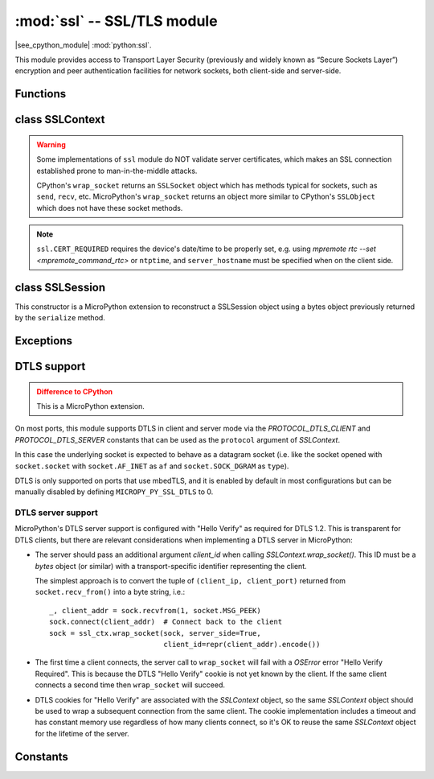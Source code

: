 :mod:`ssl` -- SSL/TLS module
============================

.. module:: ssl
   :synopsis: TLS/SSL wrapper for socket objects

|see_cpython_module| :mod:`python:ssl`.

This module provides access to Transport Layer Security (previously and
widely known as “Secure Sockets Layer”) encryption and peer authentication
facilities for network sockets, both client-side and server-side.

Functions
---------

.. function:: ssl.wrap_socket(sock, server_side=False, key=None, cert=None, cert_reqs=CERT_NONE, cadata=None, server_hostname=None, do_handshake=True, session=None)

    Wrap the given *sock* and return a new wrapped-socket object.  The implementation
    of this function is to first create an `SSLContext` and then call the `SSLContext.wrap_socket`
    method on that context object.  The arguments *sock*, *server_side* and *server_hostname* are
    passed through unchanged to the method call.  The argument *do_handshake* is passed through as
    *do_handshake_on_connect*.  The remaining arguments have the following behaviour:

   - *cert_reqs* determines whether the peer (server or client) must present a valid certificate.
     Note that for mbedtls based ports, ``ssl.CERT_NONE`` and ``ssl.CERT_OPTIONAL`` will not
     validate any certificate, only ``ssl.CERT_REQUIRED`` will.

   - *cadata* is a bytes object containing the CA certificate chain (in DER format) that will
     validate the peer's certificate.  Currently only a single DER-encoded certificate is supported.

   - *session* allows a client socket to reuse a session by passing a SSLSession object
     previously retrieved from the ``session`` property of a wrapped-socket object.

   Depending on the underlying module implementation in a particular
   :term:`MicroPython port`, some or all keyword arguments above may be not supported.

class SSLContext
----------------

.. class:: SSLContext(protocol, /)

    Create a new SSLContext instance.  The *protocol* argument must be one of the ``PROTOCOL_*``
    constants.

.. method:: SSLContext.load_cert_chain(certfile, keyfile)

   Load a private key and the corresponding certificate.  The *certfile* is a string
   with the file path of the certificate.  The *keyfile* is a string with the file path
   of the private key.

   .. admonition:: Difference to CPython
      :class: attention

      MicroPython extension: *certfile* and *keyfile* can be bytes objects instead of
      strings, in which case they are interpreted as the actual certificate/key data.

.. method:: SSLContext.load_verify_locations(cafile=None, cadata=None)

   Load the CA certificate chain that will validate the peer's certificate.
   *cafile* is the file path of the CA certificates.  *cadata* is a bytes object
   containing the CA certificates.  Only one of these arguments should be provided.

.. method:: SSLContext.get_ciphers()

   Get a list of enabled ciphers, returned as a list of strings.

.. method:: SSLContext.set_ciphers(ciphers)

   Set the available ciphers for sockets created with this context.  *ciphers* should be
   a list of strings in the `IANA cipher suite format <https://wiki.mozilla.org/Security/Cipher_Suites>`_ .

.. method:: SSLContext.wrap_socket(sock, *, server_side=False, do_handshake_on_connect=True, server_hostname=None, client_id=None, session=None)

   Takes a `stream` *sock* (usually socket.socket instance of ``SOCK_STREAM`` type),
   and returns an instance of ssl.SSLSocket, wrapping the underlying stream.
   The returned object has the usual `stream` interface methods like
   ``read()``, ``write()``, etc.

   - *server_side* selects whether the wrapped socket is on the server or client side.
     A server-side SSL socket should be created from a normal socket returned from
     :meth:`~socket.socket.accept()` on a non-SSL listening server socket.

   - *do_handshake_on_connect* determines whether the handshake is done as part of the ``wrap_socket``
     or whether it is deferred to be done as part of the initial reads or writes
     For blocking sockets doing the handshake immediately is standard. For non-blocking
     sockets (i.e. when the *sock* passed into ``wrap_socket`` is in non-blocking mode)
     the handshake should generally be deferred because otherwise ``wrap_socket`` blocks
     until it completes. Note that in AXTLS the handshake can be deferred until the first
     read or write but it then blocks until completion.

   - *server_hostname* is for use as a client, and sets the hostname to check against the received
     server certificate.  It also sets the name for Server Name Indication (SNI), allowing the server
     to present the proper certificate.

   - *client_id* is a MicroPython-specific extension argument used only when implementing a DTLS
     Server. See :ref:`dtls` for details.

   - *session* allows a client socket to reuse a session by passing a SSLSession object
     previously retrieved from the ``session`` property of a ssl.SSLSocket object.

.. warning::

   Some implementations of ``ssl`` module do NOT validate server certificates,
   which makes an SSL connection established prone to man-in-the-middle attacks.

   CPython's ``wrap_socket`` returns an ``SSLSocket`` object which has methods typical
   for sockets, such as ``send``, ``recv``, etc. MicroPython's ``wrap_socket``
   returns an object more similar to CPython's ``SSLObject`` which does not have
   these socket methods.

.. attribute:: SSLContext.verify_mode

    Set or get the behaviour for verification of peer certificates.  Must be one of the
    ``CERT_*`` constants.

.. note::

   ``ssl.CERT_REQUIRED`` requires the device's date/time to be properly set, e.g. using
   `mpremote rtc --set <mpremote_command_rtc>` or ``ntptime``, and ``server_hostname``
   must be specified when on the client side.

class SSLSession
----------------

.. class:: SSLSession(buf)

    This constructor is a MicroPython extension to reconstruct a SSLSession object using
    a bytes object previously returned by the ``serialize`` method.

.. method:: SSLSession.serialize()

   This function is a MicroPython extension to return a bytes object representing the
   session, allowing it to be stored and reconstructed at a later time.

Exceptions
----------

.. data:: ssl.SSLError

   This exception does NOT exist. Instead its base class, OSError, is used.

.. _dtls:

DTLS support
------------

.. admonition:: Difference to CPython
   :class: attention

   This is a MicroPython extension.

On most ports, this module supports DTLS in client and server mode via the
`PROTOCOL_DTLS_CLIENT` and `PROTOCOL_DTLS_SERVER` constants that can be used as
the ``protocol`` argument of `SSLContext`.

In this case the underlying socket is expected to behave as a datagram socket (i.e.
like the socket opened with ``socket.socket`` with ``socket.AF_INET`` as ``af`` and
``socket.SOCK_DGRAM`` as ``type``).

DTLS is only supported on ports that use mbedTLS, and it is enabled by default
in most configurations but can be manually disabled by defining
``MICROPY_PY_SSL_DTLS`` to 0.

DTLS server support
^^^^^^^^^^^^^^^^^^^

MicroPython's DTLS server support is configured with "Hello Verify" as required
for DTLS 1.2. This is transparent for DTLS clients, but there are relevant
considerations when implementing a DTLS server in MicroPython:

- The server should pass an additional argument *client_id* when calling
  `SSLContext.wrap_socket()`. This ID must be a `bytes` object (or similar) with
  a transport-specific identifier representing the client.

  The simplest approach is to convert the tuple of ``(client_ip, client_port)``
  returned from ``socket.recv_from()`` into a byte string, i.e.::

        _, client_addr = sock.recvfrom(1, socket.MSG_PEEK)
        sock.connect(client_addr)  # Connect back to the client
        sock = ssl_ctx.wrap_socket(sock, server_side=True,
                                   client_id=repr(client_addr).encode())

- The first time a client connects, the server call to ``wrap_socket`` will fail
  with a `OSError` error "Hello Verify Required". This is because the DTLS
  "Hello Verify" cookie is not yet known by the client. If the same client
  connects a second time then ``wrap_socket`` will succeed.

- DTLS cookies for "Hello Verify" are associated with the `SSLContext` object,
  so the same `SSLContext` object should be used to wrap a subsequent connection
  from the same client. The cookie implementation includes a timeout and has
  constant memory use regardless of how many clients connect, so it's OK to
  reuse the same `SSLContext` object for the lifetime of the server.

Constants
---------

.. data:: ssl.PROTOCOL_TLS_CLIENT
          ssl.PROTOCOL_TLS_SERVER
          ssl.PROTOCOL_DTLS_CLIENT (when DTLS support is enabled)
          ssl.PROTOCOL_DTLS_SERVER (when DTLS support is enabled)

    Supported values for the *protocol* parameter.

.. data:: ssl.CERT_NONE
          ssl.CERT_OPTIONAL
          ssl.CERT_REQUIRED

    Supported values for *cert_reqs* parameter, and the :attr:`SSLContext.verify_mode`
    attribute.

